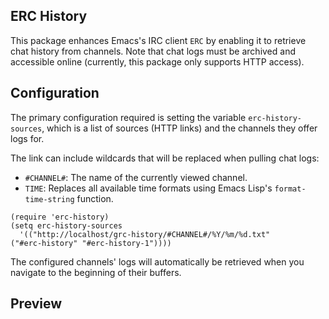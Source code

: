 #+STARTUP: inlineimages
#+OPTIONS: toc:3 ^:nil

** ERC History

This package enhances Emacs's IRC client =ERC= by enabling it to retrieve chat history from channels. Note that chat logs must be archived and accessible online (currently, this package only supports HTTP access).

** Configuration

The primary configuration required is setting the variable =erc-history-sources=, which is a list of sources (HTTP links) and the channels they offer logs for.

The link can include wildcards that will be replaced when pulling chat logs:
- =#CHANNEL#=: The name of the currently viewed channel.
- =TIME=: Replaces all available time formats using Emacs Lisp's =format-time-string= function.

#+begin_src elisp
  (require 'erc-history)
  (setq erc-history-sources
    '(("http://localhost/grc-history/#CHANNEL#/%Y/%m/%d.txt"
  ("#erc-history" "#erc-history-1"))))
#+end_src


The configured channels' logs will automatically be retrieved when you navigate to the beginning of their buffers.


** Preview

#+ATTR_ORG: :width 800
[[./preview.gif]]

